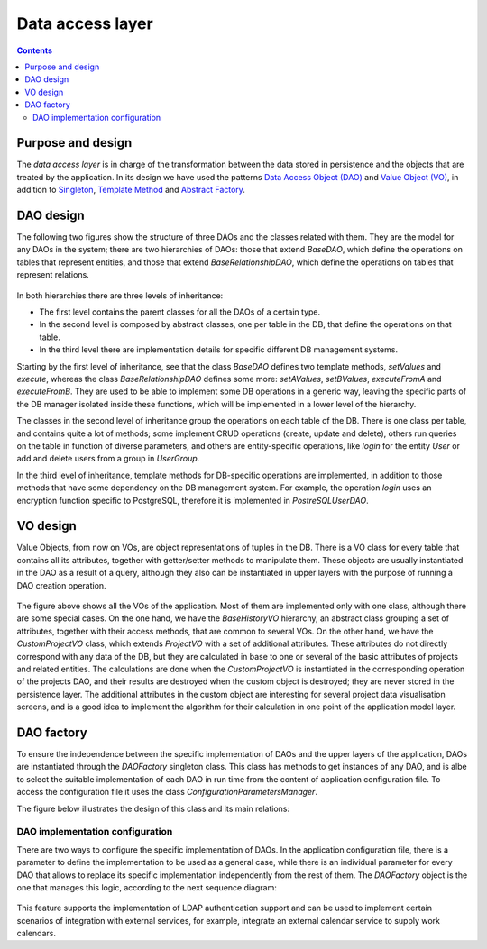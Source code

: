 Data access layer
#################

.. contents::

Purpose and design
==================

The *data access layer* is in charge of the transformation between the data
stored in persistence and the objects that are treated by the application.
In its design we have used the patterns
`Data Access Object (DAO) <https://en.wikipedia.org/wiki/Data_access_object>`__
and `Value Object (VO) <https://en.wikipedia.org/wiki/Value_object>`__,
in addition to `Singleton <https://en.wikipedia.org/wiki/Singleton_pattern>`__,
`Template Method <https://en.wikipedia.org/wiki/Template_method>`__ and
`Abstract Factory <https://en.wikipedia.org/wiki/Abstract_factory>`__.

DAO design
==========

The following two figures show the structure of three DAOs and the classes
related with them. They are the model for any DAOs in the system; there are
two hierarchies of DAOs: those that extend *BaseDAO*, which define
the operations on tables that represent entities, and those that extend
*BaseRelationshipDAO*, which define the operations on tables that
represent relations.

.. figure:: i/BaseDAO.png

.. figure:: i/RelationshipDAO.png

In both hierarchies there are three levels of inheritance:

* The first level contains the parent classes for all the DAOs of a certain
  type.
* In the second level is composed by abstract classes, one per table in the DB,
  that define the operations on that table.
* In the third level there are implementation details for specific different DB
  management systems.

Starting by the first level of inheritance, see that the class *BaseDAO* defines
two template methods, *setValues* and *execute*, whereas the class
*BaseRelationshipDAO* defines some more: *setAValues*, *setBValues*,
*executeFromA* and *executeFromB*. They are used to be able to implement some DB
operations in a generic way, leaving the specific parts of the DB manager
isolated inside these functions, which will be implemented in a lower level of
the hierarchy.

The classes in the second level of inheritance group the operations on each
table of the DB. There is one class per table, and contains quite a lot of
methods; some implement CRUD operations (create, update and delete),
others run queries on the table in function of diverse parameters, and
others are entity-specific operations, like *login* for the entity *User* or add
and delete users from a group in *UserGroup*.

In the third level of inheritance, template methods for DB-specific operations
are implemented, in addition to those methods that
have some dependency on the DB management system. For example, the operation
*login* uses an encryption function specific to PostgreSQL, therefore
it is implemented in *PostreSQLUserDAO*.

VO design
=========

Value Objects, from now on VOs, are object representations of tuples in the DB.
There is a VO class for every table that contains all its attributes, together
with getter/setter methods to manipulate them. These objects are usually
instantiated in the DAO as a result of a query, although they also can be
instantiated in upper layers with the purpose of running a DAO creation
operation.

.. figure:: i/VO.png

The figure above shows all the VOs of the application. Most of
them are implemented only with one class, although there are some special cases.
On the one hand, we have the *BaseHistoryVO* hierarchy, an abstract class
grouping a set of attributes, together with their access methods, that
are common to several VOs. On the other hand, we have the *CustomProjectVO*
class, which extends *ProjectVO* with a set of additional attributes.
These attributes do not directly correspond with any data of the DB, but
they are calculated in base to one or several of the basic attributes of
projects and related entities. The calculations are done when the
*CustomProjectVO* is instantiated in the corresponding operation of the
projects DAO, and their results are destroyed when the custom object is
destroyed; they are never stored in the persistence layer.
The additional attributes in the custom object are interesting for several
project data visualisation screens, and is a good idea to implement the
algorithm for their calculation in one point of the application model layer.

DAO factory
===========

To ensure the independence between the specific implementation of DAOs and
the upper layers of the application, DAOs are instantiated through the
*DAOFactory* singleton class. This class has methods to get instances of any
DAO, and is albe to select the suitable implementation of each DAO in run time
from the content of application configuration file. To access the configuration
file it uses the class *ConfigurationParametersManager*.

The figure below illustrates the design of this class and its main relations:

.. figure:: i/DAOFactory.png

DAO implementation configuration
--------------------------------

There are two ways to configure the specific implementation of DAOs. In the
application configuration file, there is a parameter to define the
implementation to be used as a general case, while there is an individual
parameter for every DAO that allows to replace its specific implementation
independently from the rest of them. The *DAOFactory* object is the one that
manages this logic, according to the next sequence diagram:

.. figure:: i/DAOFactorySequence.png

This feature supports the implementation of LDAP authentication support and can
be used to implement certain scenarios of integration with external services,
for example, integrate an external calendar service to supply work calendars.
